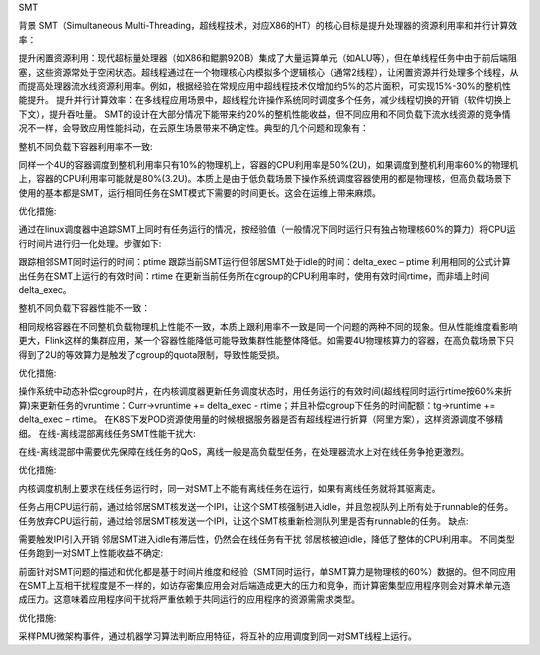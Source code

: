 SMT

背景
SMT（Simultaneous Multi-Threading，超线程技术，对应X86的HT）的核心目标是提升处理器的资源利用率和并行计算效率：

提升闲置资源利用：现代超标量处理器（如X86和鲲鹏920B）集成了大量运算单元（如ALU等），但在单线程任务中由于前后端阻塞，这些资源常处于空闲状态。超线程通过在一个物理核心内模拟多个逻辑核心（通常2线程），让闲置资源并行处理多个线程，从而提高处理器流水线资源利用率。例如，根据经验在常规应用中超线程技术仅增加约5%的芯片面积，可实现15%-30%的整机性能提升。
提升并行计算效率：在多线程应用场景中，超线程允许操作系统同时调度多个任务，减少线程切换的开销（软件切换上下文），提升吞吐量。
SMT的设计在大部分情况下能带来约20%的整机性能收益，但不同应用和不同负载下流水线资源的竞争情况不一样，会导致应用性能抖动，在云原生场景带来不确定性。典型的几个问题和现象有：

整机不同负载下容器利用率不一致:

同样一个4U的容器调度到整机利用率只有10%的物理机上，容器的CPU利用率是50%(2U)，如果调度到整机利用率60%的物理机上，容器的CPU利用率可能就是80%(3.2U)。本质上是由于低负载场景下操作系统调度容器使用的都是物理核，但高负载场景下使用的基本都是SMT，运行相同任务在SMT模式下需要的时间更长。这会在运维上带来麻烦。

优化措施:

通过在linux调度器中追踪SMT上同时有任务运行的情况，按经验值（一般情况下同时运行只有独占物理核60%的算力）将CPU运行时间片进行归一化处理。步骤如下:

跟踪相邻SMT同时运行的时间：ptime
跟踪当前SMT运行但邻居SMT处于idle的时间：delta_exec – ptime
利用相同的公式计算出任务在SMT上运行的有效时间：rtime
在更新当前任务所在cgroup的CPU利用率时，使用有效时间rtime，而非墙上时间delta_exec。

整机不同负载下容器性能不一致：

相同规格容器在不同整机负载物理机上性能不一致，本质上跟利用率不一致是同一个问题的两种不同的现象。但从性能维度看影响更大，Flink这样的集群应用，某一个容器性能降低可能导致集群性能整体降低。如需要4U物理核算力的容器，在高负载场景下只得到了2U的等效算力是触发了cgroup的quota限制，导致性能受损。

优化措施:

操作系统中动态补偿cgroup时片，在内核调度器更新任务调度状态时，用任务运行的有效时间(超线程同时运行rtime按60%来折算)来更新任务的vruntime：Curr->vruntime += delta_exec - rtime；并且补偿cgroup下任务的时间配额：tg->runtime += delta_exec – rtime。
在K8S下发POD资源使用量的时候根据服务器是否有超线程进行折算（阿里方案），这样资源调度不够精细。
在线-离线混部离线任务SMT性能干扰大:

在线-离线混部中需要优先保障在线任务的QoS，离线一般是高负载型任务，在处理器流水上对在线任务争抢更激烈。

优化措施:

内核调度机制上要求在线任务运行时，同一对SMT上不能有离线任务在运行，如果有离线任务就将其驱离走。

任务占用CPU运行前，通过给邻居SMT核发送一个IPI，让这个SMT核强制进入idle，并且忽视队列上所有处于runnable的任务。
任务放弃CPU运行前，通过给邻居SMT核发送一个IPI，让这个SMT核重新检测队列里是否有runnable的任务。
缺点:

需要触发IPI引入开销
邻居SMT进入idle有滞后性，仍然会在线任务有干扰
邻居核被迫idle，降低了整体的CPU利用率。
不同类型任务跑到一对SMT上性能收益不确定:

前面针对SMT问题的描述和优化都是基于时间片维度和经验（SMT同时运行，单SMT算力是物理核的60%）数据的。但不同应用在SMT上互相干扰程度是不一样的，如访存密集应用会对后端造成更大的压力和竞争，而计算密集型应用程序则会对算术单元造成压力。这意味着应用程序间干扰将严重依赖于共同运行的应用程序的资源需需求类型。

优化措施:

采样PMU微架构事件，通过机器学习算法判断应用特征，将互补的应用调度到同一对SMT线程上运行。